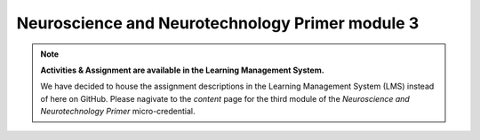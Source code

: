Neuroscience and Neurotechnology Primer module 3
=================
.. note::
  **Activities & Assignment are available in the Learning Management System.** 

  We have decided to house the assignment descriptions in the Learning Management System (LMS) instead of here on GitHub. Please nagivate   to the *content* page for the third module of the *Neuroscience and Neurotechnology Primer* micro-credential.
